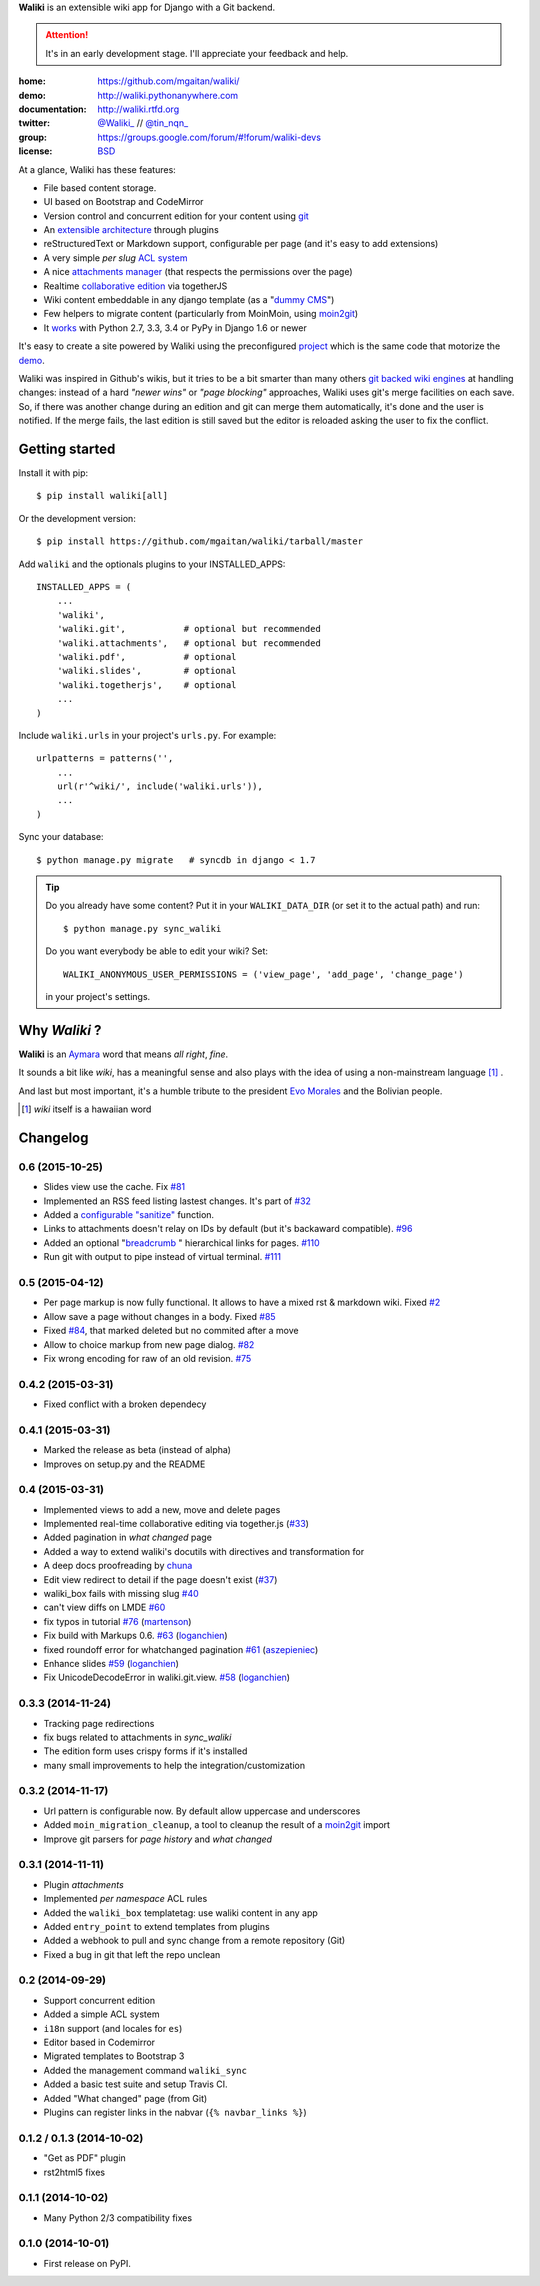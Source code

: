 **Waliki** is an extensible wiki app for Django with a Git backend.


.. attention:: It's in an early development stage. I'll appreciate your feedback and help.


.. image:: https://badge.fury.io/py/waliki.png
    :target: https://badge.fury.io/py/waliki

.. image:: https://travis-ci.org/mgaitan/waliki.png?branch=master
    :target: https://travis-ci.org/mgaitan/waliki

.. image:: https://coveralls.io/repos/mgaitan/waliki/badge.png?branch=master
    :target: https://coveralls.io/r/mgaitan/waliki?branch=master

.. image:: https://readthedocs.org/projects/waliki/badge/?version=latest
   :target: https://readthedocs.org/projects/waliki/?badge=latest
   :alt: Documentation Status

.. image:: https://pypip.in/wheel/waliki/badge.svg
    :target: https://pypi.python.org/pypi/waliki/
    :alt: Wheel Status

:home: https://github.com/mgaitan/waliki/
:demo: http://waliki.pythonanywhere.com
:documentation: http://waliki.rtfd.org
:twitter: `@Waliki_ <http://twitter.com/Waliki_>`_ // `@tin_nqn_ <http://twitter.com/tin_nqn_>`_
:group: https://groups.google.com/forum/#!forum/waliki-devs
:license: `BSD <https://github.com/mgaitan/waliki/blob/master/LICENSE>`_

At a glance, Waliki has these features:

* File based content storage.
* UI based on Bootstrap and CodeMirror
* Version control and concurrent edition for your content using `git <http://waliki.readthedocs.org/en/latest/git.html>`_
* An `extensible architecture <http://waliki.readthedocs.org/en/latest/write_a_plugin.html>`_ through plugins
* reStructuredText or Markdown support, configurable per page
  (and it's easy to add extensions)
* A very simple *per slug* `ACL system <http://waliki.readthedocs.org/en/latest/acl.html>`_
* A nice `attachments manager <http://waliki.readthedocs.org/en/latest/attachments.html>`_ (that respects the permissions over the page)
* Realtime `collaborative edition <http://waliki.readthedocs.org/en/latest/togetherjs.html>`_ via togetherJS
* Wiki content embeddable in any django template (as a "`dummy CMS <http://waliki.readthedocs.org/en/latest/boxes.html>`_")
* Few helpers to migrate content (particularly from MoinMoin, using moin2git_)
* It `works <https://travis-ci.org/mgaitan/waliki>`_ with Python 2.7, 3.3, 3.4 or PyPy in Django 1.6 or newer

It's easy to create a site powered by Waliki using the preconfigured project_ which is the same code that motorize the demo_.

Waliki was inspired in Github's wikis, but it tries to be a bit smarter than many others `git backed wiki engines`_ at handling changes: instead of a hard *"newer wins"* or *"page blocking"* approaches, Waliki uses git's merge facilities on each save. So, if there was another change during an edition and git can merge them automatically, it's done and the user is notified. If the merge fails, the last edition is still saved but the editor is reloaded asking the user to fix the conflict.

.. _project: https://github.com/mgaitan/waliki/tree/master/waliki_project
.. _demo: http://waliki.pythonanywhere.com
.. _git backed wiki engines: https://waliki.pythonanywhere.com/Git-powered-wiki-engines

Getting started
----------------

Install it with pip::

    $ pip install waliki[all]

Or the development version::

    $ pip install https://github.com/mgaitan/waliki/tarball/master


Add ``waliki`` and the optionals plugins to your INSTALLED_APPS::

    INSTALLED_APPS = (
        ...
        'waliki',
        'waliki.git',           # optional but recommended
        'waliki.attachments',   # optional but recommended
        'waliki.pdf',           # optional
        'waliki.slides',        # optional
        'waliki.togetherjs',    # optional
        ...
    )

Include ``waliki.urls`` in your project's ``urls.py``. For example::

    urlpatterns = patterns('',
        ...
        url(r'^wiki/', include('waliki.urls')),
        ...
    )

Sync your database::

    $ python manage.py migrate   # syncdb in django < 1.7



.. tip::

   Do you already have some content? Put it in your ``WALIKI_DATA_DIR`` (or set it to the actual path) and run::

        $ python manage.py sync_waliki

   Do you want everybody be able to edit your wiki? Set::

        WALIKI_ANONYMOUS_USER_PERMISSIONS = ('view_page', 'add_page', 'change_page')

   in your project's settings.


Why *Waliki* ?
----------------

**Waliki** is an `Aymara <http://en.wikipedia.org/wiki/Aymara_language>`_ word that means *all right*, *fine*.

It sounds a bit like *wiki*, has a meaningful sense and also plays with the idea of using a non-mainstream language [1]_ .

And last but most important, it's a humble tribute to the president `Evo Morales <http://en.wikipedia.org/wiki/Evo_Morales>`_ and the Bolivian people.

.. [1] *wiki* itself is a hawaiian word
.. _moin2git: https://github.com/mgaitan/moin2git



Changelog
---------

0.6 (2015-10-25)
+++++++++++++++++

- Slides view use the cache. Fix `#81 <https://github.com/mgaitan/waliki/issues/81>`__
- Implemented an RSS feed listing lastest changes. It's part of `#32 <https://github.com/mgaitan/waliki/issues/32>`__
- Added a `configurable "sanitize" <http://waliki.readthedocs.org/en/latest/settings.html#confval-WALIKI_SANITIZE_FUNCTION>`_ function.
- Links to attachments doesn't relay on IDs by default (but it's backaward compatible).  `#96 <https://github.com/mgaitan/waliki/issues/32>`_
- Added an optional "`breadcrumb <http://waliki.readthedocs.org/en/latest/settings.html#confval-WALIKI_SANITIZE_FUNCTION>`_ " hierarchical links for pages. `#110 <https://github.com/mgaitan/waliki/pull/110>`_
- Run git with output to pipe instead of virtual terminal. `#111 <https://github.com/mgaitan/waliki/pull/111>`_

0.5 (2015-04-12)
++++++++++++++++++

- Per page markup is now fully functional. It allows to
  have a mixed rst & markdown wiki. Fixed `#2 <https://github.com/mgaitan/waliki/issues/2>`__
- Allow save a page without changes in a body.
  Fixed `#85 <https://github.com/mgaitan/waliki/issues/85>`__
- Fixed `#84 <https://github.com/mgaitan/waliki/issues/84>`__, that marked deleted but no commited after a move
- Allow to choice markup from new page dialog. `#82 <https://github.com/mgaitan/waliki/issues/82>`__
- Fix wrong encoding for raw of an old revision. `#75 <https://github.com/mgaitan/waliki/issues/75>`__


0.4.2 (2015-03-31)
++++++++++++++++++

- Fixed conflict with a broken dependecy


0.4.1 (2015-03-31)
++++++++++++++++++

- Marked the release as beta (instead of alpha)
- Improves on setup.py and the README

0.4 (2015-03-31)
++++++++++++++++

- Implemented views to add a new, move and delete pages
- Implemented real-time collaborative editing via together.js
  (`#33 <https://github.com/mgaitan/waliki/issues/33>`__)
- Added pagination in *what changed* page
- Added a way to extend waliki's docutils with directives and transformation for
- A deep docs proofreading by `chuna <https://github.com/chuna>`__
- Edit view redirect to detail if the page doesn't exist
  (`#37 <https://github.com/mgaitan/waliki/issues/37>`__)
- waliki\_box fails with missing slug
  `#40 <https://github.com/mgaitan/waliki/issues/40>`__
- can't view diffs on LMDE
  `#60 <https://github.com/mgaitan/waliki/issues/60>`__
- fix typos in tutorial
  `#76 <https://github.com/mgaitan/waliki/pull/76>`__
  (`martenson <https://github.com/martenson>`__)
- Fix build with Markups 0.6.
  `#63 <https://github.com/mgaitan/waliki/pull/63>`__
  (`loganchien <https://github.com/loganchien>`__)
- fixed roundoff error for whatchanged pagination
  `#61 <https://github.com/mgaitan/waliki/pull/61>`__
  (`aszepieniec <https://github.com/aszepieniec>`__)

- Enhance slides `#59 <https://github.com/mgaitan/waliki/pull/59>`__
  (`loganchien <https://github.com/loganchien>`__)

- Fix UnicodeDecodeError in waliki.git.view.
  `#58 <https://github.com/mgaitan/waliki/pull/58>`__
  (`loganchien <https://github.com/loganchien>`__)

0.3.3 (2014-11-24)
++++++++++++++++++

- Tracking page redirections
- fix bugs related to attachments in `sync_waliki`
- The edition form uses crispy forms if it's installed
- many small improvements to help the integration/customization

0.3.2 (2014-11-17)
++++++++++++++++++

- Url pattern is configurable now. By default allow uppercase and underscores
- Added ``moin_migration_cleanup``, a tool to cleanup the result of a moin2git_ import
- Improve git parsers for *page history* and *what changed*

.. _moin2git: https://github.com/mgaitan/moin2git


0.3.1 (2014-11-11)
++++++++++++++++++

- Plugin *attachments*
- Implemented *per namespace* ACL rules
- Added the ``waliki_box`` templatetag: use waliki content in any app
- Added ``entry_point`` to extend templates from plugins
- Added a webhook to pull and sync change from a remote repository (Git)
- Fixed a bug in git that left the repo unclean

0.2 (2014-09-29)
++++++++++++++++

- Support concurrent edition
- Added a simple ACL system
- ``i18n`` support (and locales for ``es``)
- Editor based in Codemirror
- Migrated templates to Bootstrap 3
- Added the management command ``waliki_sync``
- Added a basic test suite and setup Travis CI.
- Added "What changed" page (from Git)
- Plugins can register links in the nabvar (``{% navbar_links %}``)

0.1.2 / 0.1.3 (2014-10-02)
++++++++++++++++++++++++++

* "Get as PDF" plugin
* rst2html5 fixes

0.1.1 (2014-10-02)
++++++++++++++++++

* Many Python 2/3 compatibility fixes

0.1.0 (2014-10-01)
++++++++++++++++++

* First release on PyPI.

